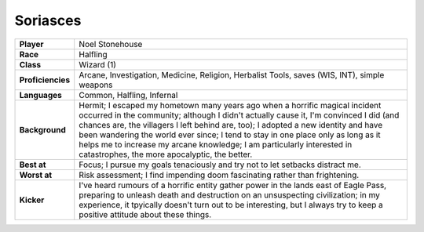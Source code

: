 ===========
 Soriasces
===========

.. list-table::
   :align: left
   :stub-columns: 1
   :widths: auto

   * - Player
     - Noel Stonehouse
   * - Race
     - Halfling
   * - Class
     - Wizard (1)
   * - Proficiencies
     - Arcane, Investigation, Medicine, Religion, Herbalist Tools, saves (WIS,
       INT), simple weapons
   * - Languages
     - Common, Halfling, Infernal
   * - Background
     - Hermit; I escaped my hometown many years ago when a horrific magical
       incident occurred in the community; although I didn't actually cause it,
       I'm convinced I did (and chances are, the villagers I left behind are,
       too); I adopted a new identity and have been wandering the world ever
       since; I tend to stay in one place only as long as it helps me to
       increase my arcane knowledge; I am particularly interested in
       catastrophes, the more apocalyptic, the better.
   * - Best at
     - Focus; I pursue my goals tenaciously and try not to let setbacks
       distract me.
   * - Worst at
     - Risk assessment; I find impending doom fascinating rather than
       frightening.
   * - Kicker
     - I've heard rumours of a horrific entity gather power in the lands east
       of Eagle Pass, preparing to unleash death and destruction on an
       unsuspecting civilization; in my experience, it tpyically doesn't turn
       out to be interesting, but I always try to keep a positive attitude
       about these things.


